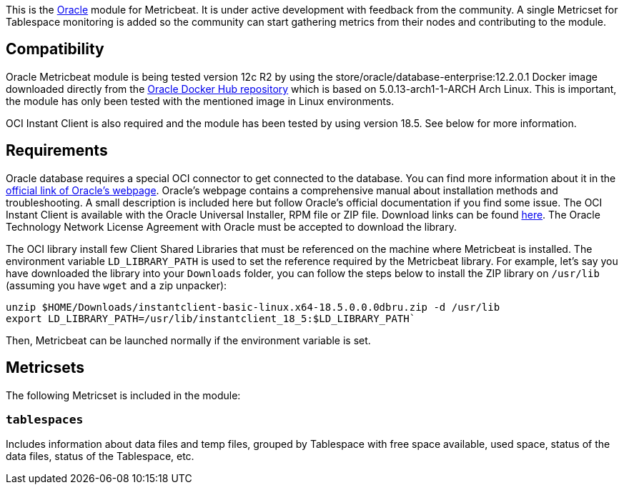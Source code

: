 This is the https://www.oracle.com[Oracle] module for Metricbeat. It is under active development with feedback from the community. A single Metricset for Tablespace monitoring is added so the community can start gathering metrics from their nodes and contributing to the module.

[float]
== Compatibility
Oracle Metricbeat module is being tested version 12c R2 by using the store/oracle/database-enterprise:12.2.0.1 Docker image downloaded directly from the https://hub.docker.com/_/oracle-database-enterprise-edition[Oracle Docker Hub repository]
which is based on 5.0.13-arch1-1-ARCH Arch Linux. This is important, the module has only been tested with the mentioned image in Linux environments.

OCI Instant Client is also required and the module has been tested by using version 18.5. See below for more information.

[float]

== Requirements
Oracle database requires a special OCI connector to get connected to the database. You can find more information about it in the https://www.oracle.com/database/technologies/instant-client.html[official link of Oracle's webpage]. Oracle's webpage contains a comprehensive manual about installation methods and troubleshooting. A small description is included here but follow Oracle's official documentation if you find some issue. The OCI Instant Client is available with the Oracle Universal Installer, RPM file or ZIP file. Download links can be found https://www.oracle.com/database/technologies/instant-client/downloads.html[here]. The Oracle Technology Network License Agreement with Oracle must be accepted to download the library.

The OCI library install few Client Shared Libraries that must be referenced on the machine where Metricbeat is installed. The environment variable `LD_LIBRARY_PATH` is used to set the reference required by the Metricbeat library. For example, let's say you have downloaded the library into your `Downloads` folder, you can follow the steps below to install the ZIP library on `/usr/lib` (assuming you have `wget` and a zip unpacker):

	unzip $HOME/Downloads/instantclient-basic-linux.x64-18.5.0.0.0dbru.zip -d /usr/lib
	export LD_LIBRARY_PATH=/usr/lib/instantclient_18_5:$LD_LIBRARY_PATH`

Then, Metricbeat can be launched normally if the environment variable is set.

[float]
== Metricsets

The following Metricset is included in the module:

[float]
=== `tablespaces`

Includes information about data files and temp files, grouped by Tablespace with free space available, used space, status of the data files, status of the Tablespace, etc.
